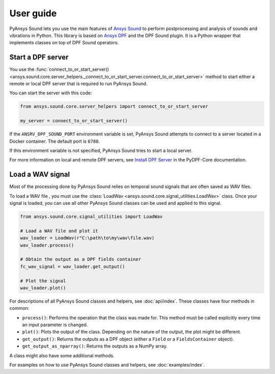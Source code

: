 ==========
User guide
==========

PyAnsys Sound lets you use the main features of `Ansys Sound`_ to perform
postprocessing and analysis of sounds and vibrations in Python. This library is based on
`Ansys DPF`_ and the DPF Sound plugin. It is a Python wrapper that implements classes on top
of DPF Sound operators.

Start a DPF server
------------------

You use the :func:`connect_to_or_start_server() <ansys.sound.core.server_helpers._connect_to_or_start_server.connect_to_or_start_server>`
method to start either a remote or local DPF server that is required to run PyAnsys Sound.

You can start the server with this code:

.. code:: python

    from ansys.sound.core.server_helpers import connect_to_or_start_server

    my_server = connect_to_or_start_server()

If the ``ANSRV_DPF_SOUND_PORT`` environment variable is set, PyAnsys Sound
attempts to connect to a server located in a Docker container. The default port is ``6780``.

If this environment variable is not specified, PyAnsys Sound tries to start a local server.

For more information on local and remote DPF servers, see `Install DPF Server`_ in the PyDPF-Core documentation.

Load a WAV signal
-----------------

Most of the processing done by PyAnsys Sound relies on temporal sound signals that are often saved as WAV files.

.. vale off

To load a WAV file , you must use the :class:`LoadWav <ansys.sound.core.signal_utilities.LoadWav>` class.
Once your signal is loaded, you can use all other PyAnsys Sound classes can be used and applied to this signal.

.. vale on
.. code:: python

    from ansys.sound.core.signal_utilities import LoadWav

    # Load a WAV file and plot it
    wav_loader = LoadWav(r"C:\path\to\my\wav\file.wav)
    wav_loader.process()

    # Obtain the output as a DPF fields container
    fc_wav_signal = wav_loader.get_output()

    # Plot the signal
    wav_loader.plot()

For descriptions of all PyAnsys Sound classes and helpers, see :doc:`api/index`. These classes
have four methods in common:

- ``process()``: Performs the operation that the class was made for. This method must be called explicitly
  every time an input parameter is changed.
- ``plot()``: Plots the output of the class. Depending on the nature of the output, the plot might be different.
- ``get_output()``: Returns the outputs as a DPF object (either a ``Field`` or a ``FieldsContainer`` object).
- ``get_output_as_nparray()``: Returns the outputs as a NumPy array.

A class might also have some additional methods.

For examples on how to use PyAnsys Sound classes and helpers, see :doc:`examples/index`.

.. _Ansys DPF: https://dpf.docs.pyansys.com/version/stable/
.. _Ansys Sound: https://www.ansys.com/sound
.. _Install DPF Server: https://dpf.docs.pyansys.com/version/stable/getting_started/dpf_server.html#install-dpf-server